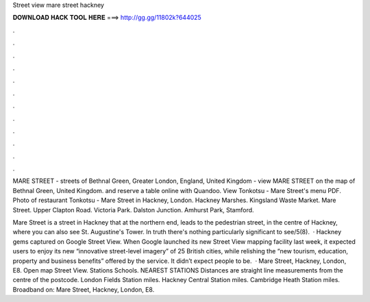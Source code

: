 Street view mare street hackney



𝐃𝐎𝐖𝐍𝐋𝐎𝐀𝐃 𝐇𝐀𝐂𝐊 𝐓𝐎𝐎𝐋 𝐇𝐄𝐑𝐄 ===> http://gg.gg/11802k?644025



.



.



.



.



.



.



.



.



.



.



.



.

MARE STREET - streets of Bethnal Green, Greater London, England, United Kingdom - view MARE STREET on the map of Bethnal Green, United Kingdom. and reserve a table online with Quandoo. View Tonkotsu - Mare Street's menu PDF. Photo of restaurant Tonkotsu - Mare Street in Hackney, London. Hackney Marshes. Kingsland Waste Market. Mare Street. Upper Clapton Road. Victoria Park. Dalston Junction. Amhurst Park, Stamford.

Mare Street is a street in Hackney that at the northern end, leads to the pedestrian street, in the centre of Hackney, where you can also see St. Augustine's Tower. In truth there's nothing particularly significant to see/5(8).  · Hackney gems captured on Google Street View. When Google launched its new Street View mapping facility last week, it expected users to enjoy its new “innovative street-level imagery” of 25 British cities, while relishing the “new tourism, education, property and business benefits” offered by the service. It didn’t expect people to be.  · Mare Street, Hackney, London, E8. Open map Street View. Stations Schools. NEAREST STATIONS Distances are straight line measurements from the centre of the postcode. London Fields Station miles. Hackney Central Station miles. Cambridge Heath Station miles. Broadband on: Mare Street, Hackney, London, E8.
